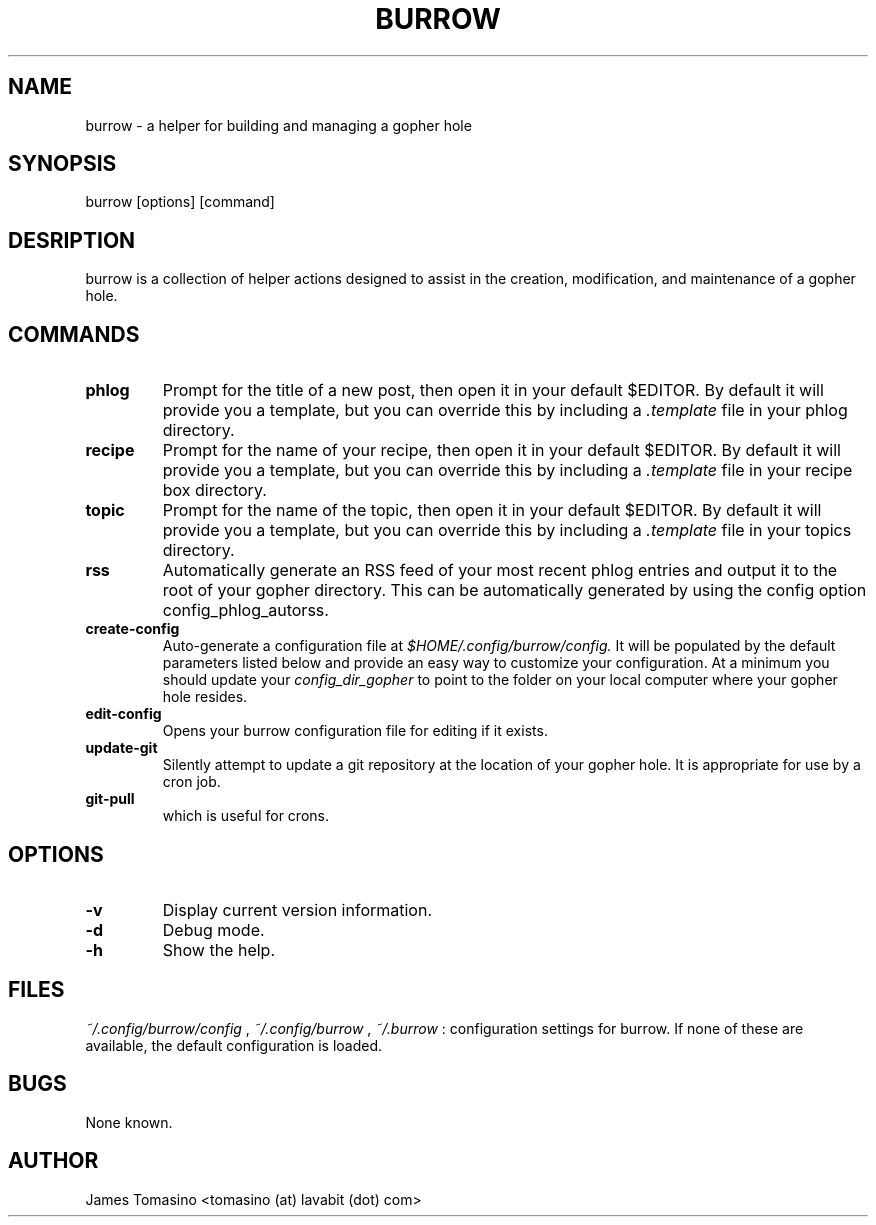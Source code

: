 .TH BURROW 1 "11 Apr 2018" "version 1.5.0"
.SH NAME
burrow \- a helper for building and managing a gopher hole
.SH SYNOPSIS
burrow [options] [command]
.SH DESRIPTION
burrow is a collection of helper actions designed to assist in the creation,
modification, and maintenance of a gopher hole.
.SH COMMANDS
.TP
.B phlog
Prompt for the title of a new post, then open it in your default
$EDITOR. By default it will provide you a template, but you can override this
by including a 
.I .template
file in your phlog directory.
.TP
.B recipe
Prompt for the name of your recipe, then open it in your default
$EDITOR. By default it will provide you a template, but you can override this
by including a
.I .template
file in your recipe box directory.
.TP
.B topic
Prompt for the name of the topic, then open it in your default
$EDITOR. By default it will provide you a template, but you can override this
by including a
.I .template
file in your topics directory.
.TP
.B rss
Automatically generate an RSS feed of your most recent phlog
entries and output it to the root of your gopher directory. This can be
automatically generated by using the config option config_phlog_autorss.
.TP
.B create-config
Auto-generate a configuration file at
.I $HOME/.config/burrow/config.
It will be populated by the default parameters
listed below and provide an easy way to customize your configuration. At a
minimum you should update your 
.I config_dir_gopher
to point to the folder on your local computer where your gopher hole resides.
.TP
.B edit-config
Opens your burrow configuration file for editing if it exists.
.TP
.B update-git
Silently attempt to update a git repository at the location
of your gopher hole. It is appropriate for use by a cron job.
.TP
.B git-pull
which is useful for crons.
.SH OPTIONS
.TP
.B -v
Display current version information.
.TP
.B -d
Debug mode.
.TP 
.B -h
Show the help.
.SH FILES
.I ~/.config/burrow/config
, 
.I ~/.config/burrow
, 
.I ~/.burrow
: configuration settings for burrow. If none of these are available, the default
configuration is loaded.
.SH BUGS
None known.
.SH AUTHOR
James Tomasino <tomasino (at) lavabit (dot) com>
